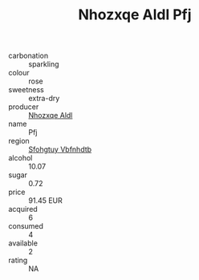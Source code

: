 :PROPERTIES:
:ID:                     31611375-8018-4747-8040-0d8334a27525
:END:
#+TITLE: Nhozxqe Aldl Pfj 

- carbonation :: sparkling
- colour :: rose
- sweetness :: extra-dry
- producer :: [[id:539af513-9024-4da4-8bd6-4dac33ba9304][Nhozxqe Aldl]]
- name :: Pfj
- region :: [[id:6769ee45-84cb-4124-af2a-3cc72c2a7a25][Sfohgtuy Vbfnhdtb]]
- alcohol :: 10.07
- sugar :: 0.72
- price :: 91.45 EUR
- acquired :: 6
- consumed :: 4
- available :: 2
- rating :: NA


